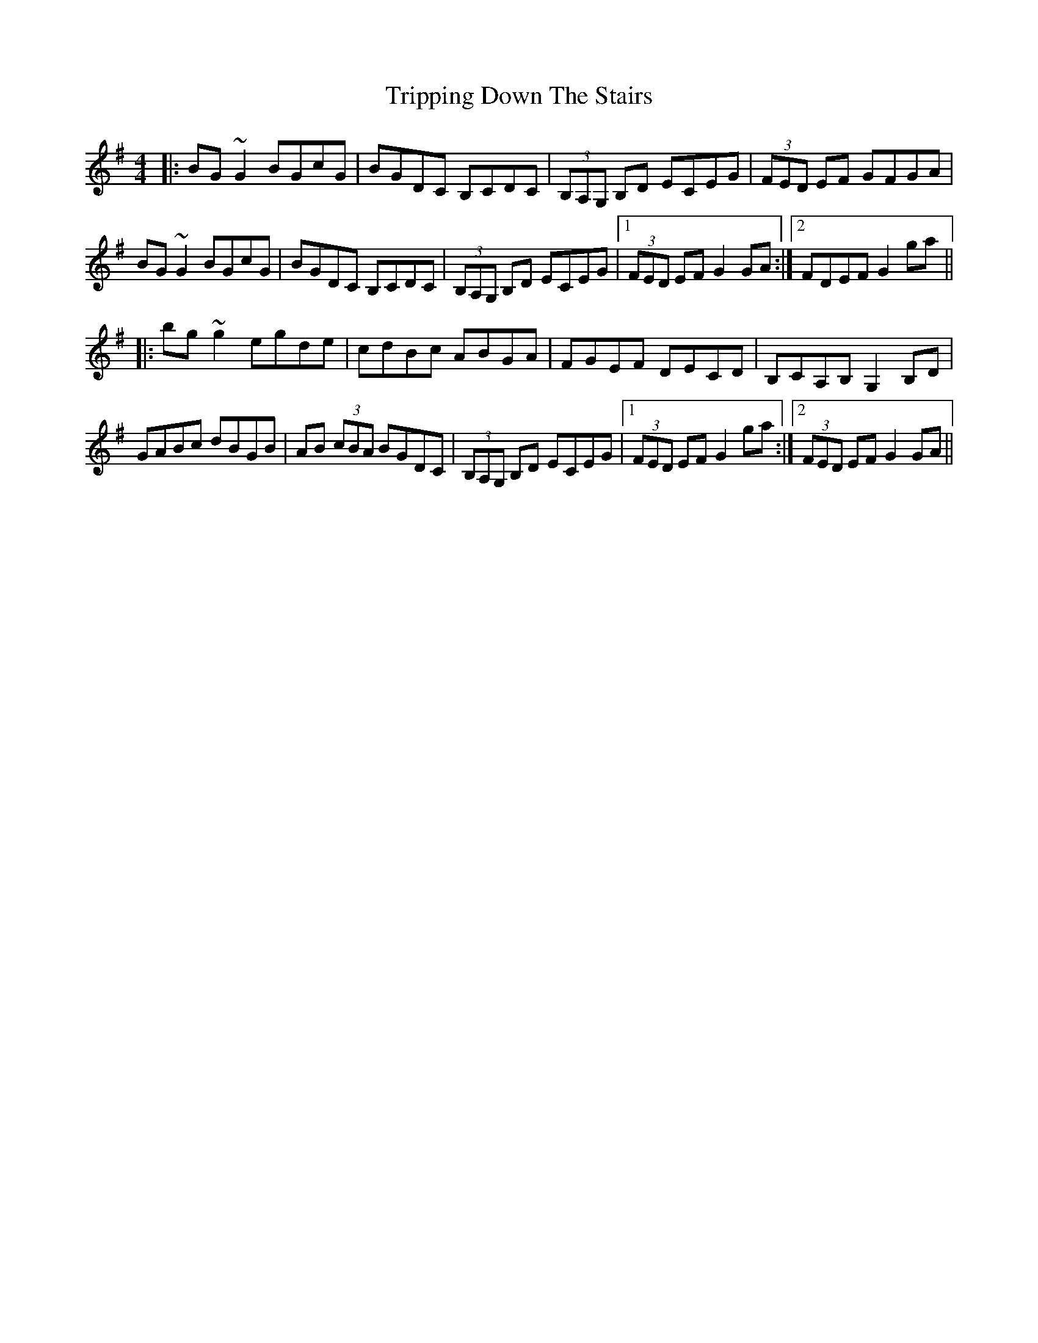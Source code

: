 X: 41152
T: Tripping Down The Stairs
R: reel
M: 4/4
K: Gmajor
|:BG~G2 BGcG|BGDC B,CDC|(3B,A,G, B,D ECEG|(3FED EF GFGA|
BG~G2 BGcG|BGDC B,CDC|(3B,A,G, B,D ECEG|1 (3FED EF G2GA:|2 FDEF G2ga||
|:bg~g2 egde|cdBc ABGA|FGEF DECD|B,CA,B, G,2 B,D|
GABc dBGB|AB (3cBA BGDC|(3B,A,G, B,D ECEG|1 (3FED EF G2ga:|2 (3FED EF G2GA||

